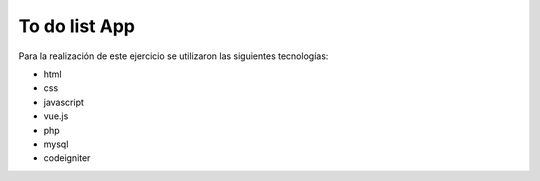 ###################
To do list App
###################

Para la realización de este ejercicio se utilizaron las siguientes tecnologías:

- html
- css
- javascript
- vue.js
- php
- mysql
- codeigniter

